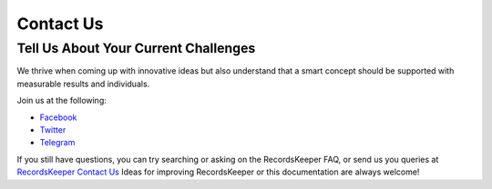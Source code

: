 ==========
Contact Us
==========

Tell Us About Your Current Challenges
-------------------------------------

We thrive when coming up with innovative ideas but also understand that a smart concept should be supported with measurable results and individuals.

Join us at the following:

* `Facebook <https://www.facebook.com/recordskeeper>`_
* `Twitter <https://twitter.com/records_keeper>`_
* `Telegram <https://t.me/joinchat/B4T_PxInGAjiXLz1N66t3Q>`_


If you still have questions, you can try searching or asking on the RecordsKeeper FAQ, or send us you queries at `RecordsKeeper Contact Us <https://www.recordskeeper.co/contact-us/>`_ Ideas for improving RecordsKeeper or this documentation are always welcome!